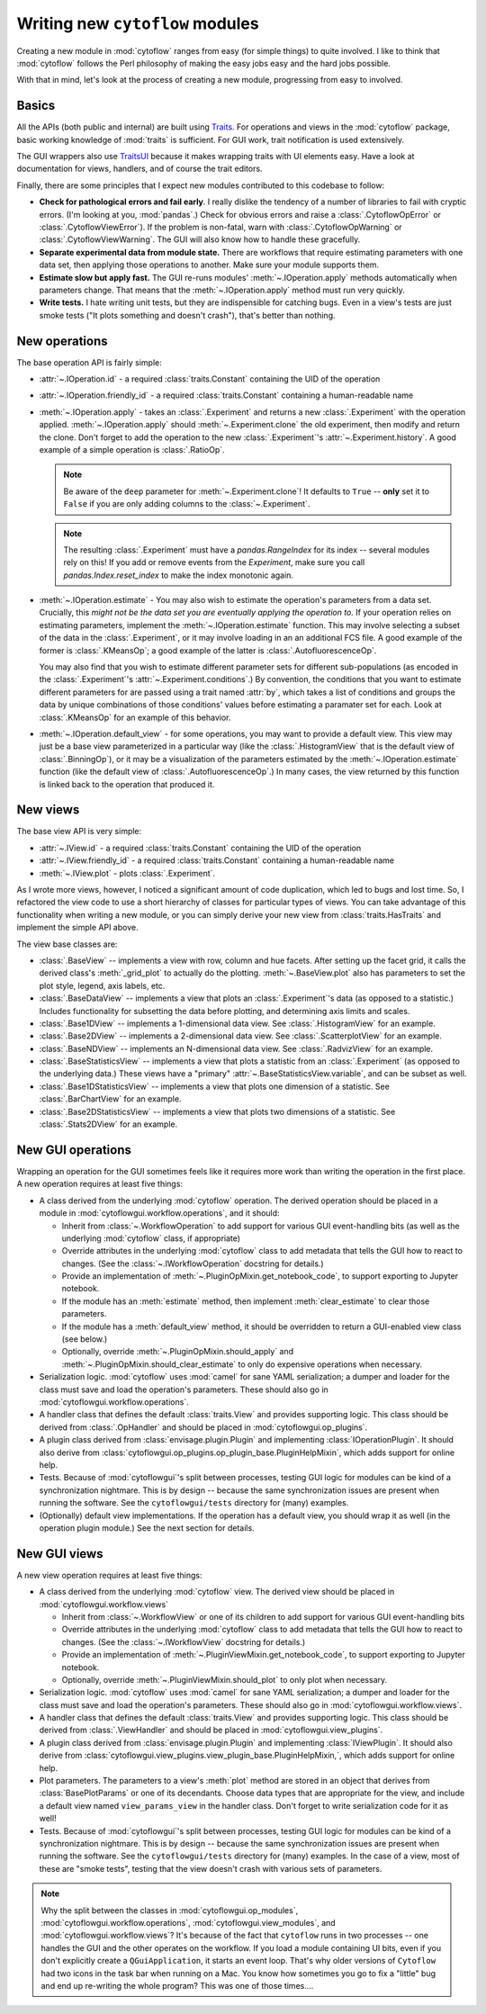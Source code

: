 .. _dev_new_modules:

Writing new ``cytoflow`` modules
================================

Creating a new module in :mod:`cytoflow` ranges from easy (for simple things)
to quite involved.  I like to think that :mod:`cytoflow` follows the Perl 
philosophy of making the easy jobs easy and the hard jobs possible.

With that in mind, let's look at the process of creating a new module,
progressing from easy to involved.

Basics
------

All the APIs (both public and internal) are built using
`Traits <http://docs.enthought.com/traits/>`_.  For operations and views in 
the :mod:`cytoflow` package, basic working knowledge of :mod:`traits` is sufficient.
For GUI work, trait notification is used extensively.

The GUI wrappers also use `TraitsUI <http://docs/enthought.com/traitsui/>`_ 
because it makes wrapping traits with UI elements easy.  Have a look at 
documentation for views, handlers, and of course the trait editors. 

Finally, there are some principles that I expect new modules contributed to this
codebase to follow:

* **Check for pathological errors and fail early**.  I really dislike the 
  tendency of a number of libraries to fail with cryptic errors.  (I'm looking at
  you, :mod:`pandas`.)  Check for obvious errors and raise a :class:`.CytoflowOpError`
  or :class:`.CytoflowViewError`).  If the problem is non-fatal, warn with
  :class:`.CytoflowOpWarning` or :class:`.CytoflowViewWarning`.  The GUI will
  also know how to handle these gracefully.
  
* **Separate experimental data from module state.**  There are workflows that
  require estimating parameters with one data set, then applying those
  operations to another.  Make sure your module supports them.
  
* **Estimate slow but apply fast.**  The GUI re-runs modules' 
  :meth:`~.IOperation.apply` methods automatically when parameters change.
  That means that the :meth:`~.IOperation.apply` method must run very quickly.
  
* **Write tests.**  I hate writing unit tests, but they are indispensible for
  catching bugs.  Even in a view's tests are just smoke tests ("It plots something
  and doesn't crash"), that's better than nothing. 

.. _new_operation:

New operations
--------------

The base operation API is fairly simple:

* :attr:`~.IOperation.id` - a required :class:`traits.Constant` containing the UID of the operation

* :attr:`~.IOperation.friendly_id` - a required :class:`traits.Constant` containing a human-readable name

* :meth:`~.IOperation.apply` - takes an :class:`.Experiment` and returns a new
  :class:`.Experiment` with the operation applied.  :meth:`~.IOperation.apply` 
  should :meth:`~.Experiment.clone` the old experiment, then modify and return the 
  clone.  Don't forget to add the operation to the new :class:`.Experiment`'s 
  :attr:`~.Experiment.history`.  A good example of a simple operation is 
  :class:`.RatioOp`.
  
  .. note:: Be aware of the ``deep`` parameter for :meth:`~.Experiment.clone`!  It
            defaults to ``True`` -- **only** set it to ``False`` if you are only
            adding columns to the :class:`~.Experiment`.
            
  .. note:: The resulting :class:`.Experiment` must have a `pandas.RangeIndex` for its
            index -- several modules rely on this!  If you add or remove events from 
            the `Experiment`, make sure you call `pandas.Index.reset_index` to make
            the index monotonic again.
  
* :meth:`~.IOperation.estimate` - You may also wish to estimate 
  the operation's parameters from a data set. Crucially, this 
  *might not be the data set you are eventually applying the operation to.*  If
  your operation relies on estimating parameters, implement the 
  :meth:`~.IOperation.estimate` function.  This may involve selecting a subset
  of the data in the :class:`.Experiment`, or it may involve loading in an
  an additional FCS file. A good example of the former is :class:`.KMeansOp`; 
  a good example of the latter is :class:`.AutofluorescenceOp`.
  
  You may also find that you wish to estimate different parameter sets for 
  different sub-populations (as encoded in the :class:`.Experiment`'s 
  :attr:`~.Experiment.conditions`.)  By convention, the conditions that you 
  want to estimate different parameters for are passed using a trait named 
  :attr:`by`, which takes a list of conditions and groups the data by unique
  combinations of those conditions' values before estimating a paramater set
  for each.  Look at :class:`.KMeansOp` for an example of this behavior.
  
* :meth:`~.IOperation.default_view` - for some operations, you may want to 
  provide a default view.  This view may just be a base view parameterized in
  a particular way (like the :class:`.HistogramView` that is the default view of
  :class:`.BinningOp`), or it may be a visualization of the parameters estimated
  by the :meth:`~.IOperation.estimate` function (like the default view of 
  :class:`.AutofluorescenceOp`.)  In many cases, the view returned by this 
  function is linked back to the operation that produced it.
  
 
.. _new_view:
 
New views
---------

The base view API is very simple:

* :attr:`~.IView.id` - a required :class:`traits.Constant` containing the UID of the operation

* :attr:`~.IView.friendly_id` - a required :class:`traits.Constant` containing a human-readable name

* :meth:`~.IView.plot` - plots :class:`.Experiment`.

As I wrote more views, however, I noticed a significant amount of code
duplication, which led to bugs and lost time.  So, I refactored the view code
to use a short hierarchy of classes for particular types of views.  You can
take advantage of this functionality when writing a new module, or you can
simply derive your new view from :class:`traits.HasTraits` and implement the
simple API above.

The view base classes are:

* :class:`.BaseView` -- implements a view with row, column and hue facets.
  After setting up the facet grid, it calls the derived class's 
  :meth:`_grid_plot` to actually do the plotting.  :meth:`~.BaseView.plot` also
  has parameters to set the plot style, legend, axis labels, etc.
  
* :class:`.BaseDataView` -- implements a view that plots an :class:`.Experiment`'s
  data (as opposed to a statistic.)  Includes functionality for subsetting
  the data before plotting, and determining axis limits and scales.
  
* :class:`.Base1DView` -- implements a 1-dimensional data view.  See 
  :class:`.HistogramView` for an example.
  
* :class:`.Base2DView` -- implements a 2-dimensional data view.  See
  :class:`.ScatterplotView` for an example.
  
* :class:`.BaseNDView` -- implements an N-dimensional data view.  See
  :class:`.RadvizView` for an example.
  
* :class:`.BaseStatisticsView` -- implements a view that plots a statistic from
  an :class:`.Experiment` (as opposed to the underlying data.)  These views
  have a "primary" :attr:`~.BaseStatisticsView.variable`, and can be subset
  as well.
  
* :class:`.Base1DStatisticsView` -- implements a view that plots one dimension
  of a statistic.  See :class:`.BarChartView` for an example.
  
* :class:`.Base2DStatisticsView` -- implements a view that plots two dimensions
  of a statistic.  See :class:`.Stats2DView` for an example.
  

.. _new_operation_plugin:


New GUI operations
------------------
 
Wrapping an operation for the GUI sometimes feels like it requires more work
than writing the operation in the first place.  A new operation requires at
least five things:

* A class derived from the underlying :mod:`cytoflow` operation.  The derived
  operation should be placed in a module in :mod:`cytoflowgui.workflow.operations`,
  and it should:
  
  - Inherit from :class:`~.WorkflowOperation` to add support for various GUI
    event-handling bits (as well as the underlying :mod:`cytoflow` class,
    if appropriate)
    
  - Override attributes in the underlying :mod:`cytoflow` class to add
    metadata that tells the GUI how to react to changes.  (See the 
    :class:`~.IWorkflowOperation` docstring for details.)
    
  - Provide an implementation of :meth:`~.PluginOpMixin.get_notebook_code`, to
    support exporting to Jupyter notebook.
    
  - If the module has an :meth:`estimate` method, then implement 
    :meth:`clear_estimate` to clear those parameters.
    
  - If the module has a :meth:`default_view` method, it should be overridden
    to return a GUI-enabled view class (see below.)
    
  - Optionally, override :meth:`~.PluginOpMixin.should_apply` and 
    :meth:`~.PluginOpMixin.should_clear_estimate` to only do expensive operations
    when necessary.
    
* Serialization logic.  :mod:`cytoflow` uses :mod:`camel` for sane YAML 
  serialization; a dumper and loader for the class must save and load the
  operation's parameters.  These should also go in :mod:`cytoflowgui.workflow.operations`.

* A handler class that defines the default :class:`traits.View` and provides
  supporting logic.  This class should be derived from :class:`.OpHandler`
  and should be placed in :mod:`cytoflowgui.op_plugins`.
  
* A plugin class derived from :class:`envisage.plugin.Plugin` and implementing 
  :class:`IOperationPlugin`.  It should also derive from :class:`cytoflowgui.op_plugins.op_plugin_base.PluginHelpMixin`, 
  which adds support for online help.
  
* Tests.  Because of :mod:`cytoflowgui`'s split between processes, testing
  GUI logic for modules can be kind of a synchronization nightmare.  This is
  by design -- because the same synchronization issues are present when
  running the software.  See the ``cytoflowgui/tests`` directory for (many)
  examples.
  
* (Optionally) default view implementations.  If the operation has a default
  view, you should wrap it as well (in the operation plugin module.)  See the
  next section for details.
  
.. _new_view_plugin:

New GUI views
-------------

A new view operation requires at least five things:

* A class derived from the underlying :mod:`cytoflow` view.  The derived
  view should be placed in :mod:`cytoflowgui.workflow.views`
  
  - Inherit from :class:`~.WorkflowView` or one of its children to add support 
    for various GUI event-handling bits
    
  - Override attributes in the underlying :mod:`cytoflow` class to add
    metadata that tells the GUI how to react to changes.  (See the 
    :class:`~.IWorkflowView` docstring for details.)
     
  - Provide an implementation of :meth:`~.PluginViewMixin.get_notebook_code`, to
    support exporting to Jupyter notebook.

  - Optionally, override :meth:`~.PluginViewMixin.should_plot` to only plot when
    necessary.
    
* Serialization logic.  :mod:`cytoflow` uses :mod:`camel` for sane YAML 
  serialization; a dumper and loader for the class must save and load the
  operation's parameters.  These should also go in :mod:`cytoflowgui.workflow.views`.

* A handler class that defines the default :class:`traits.View` and provides
  supporting logic.  This class should be derived from :class:`.ViewHandler`
  and should be placed in :mod:`cytoflowgui.view_plugins`.

* A plugin class derived from :class:`envisage.plugin.Plugin` and implementing 
  :class:`IViewPlugin`.  It should also derive from :class:`cytoflowgui.view_plugins.view_plugin_base.PluginHelpMixin,`, 
  which adds support for online help.
  
* Plot parameters.  The parameters to a view's :meth:`plot` method are stored
  in an object that derives from :class:`BasePlotParams` or one of its 
  decendants.  Choose data types that are appropriate for the view, and
  include a default view named ``view_params_view`` in the handler class. 
  Don't forget to write serialization code for it as well!

* Tests.  Because of :mod:`cytoflowgui`'s split between processes, testing
  GUI logic for modules can be kind of a synchronization nightmare.  This is
  by design -- because the same synchronization issues are present when
  running the software.  See the ``cytoflowgui/tests`` directory for (many)
  examples.  In the case of a view, most of these are "smoke tests", testing
  that the view doesn't crash with various sets of parameters.
  
  
.. note:: Why the split between the classes in :mod:`cytoflowgui.op_modules`,
          :mod:`cytoflowgui.workflow.operations`, :mod:`cytoflowgui.view_modules`,
          and :mod:`cytoflowgui.workflow.views`?  It's because of the fact that
          ``cytoflow`` runs in two processes -- one handles the GUI and the other
          operates on the workflow. If you load a module containing UI bits, even
          if you don't explicitly create a ``QGuiApplication``, it starts an 
          event loop.  That's why older versions of ``Cytoflow`` had two icons
          in the task bar when running on a Mac.  You know how sometimes you go
          to fix a "little" bug and end up re-writing the whole program?  This
          was one of those times....


